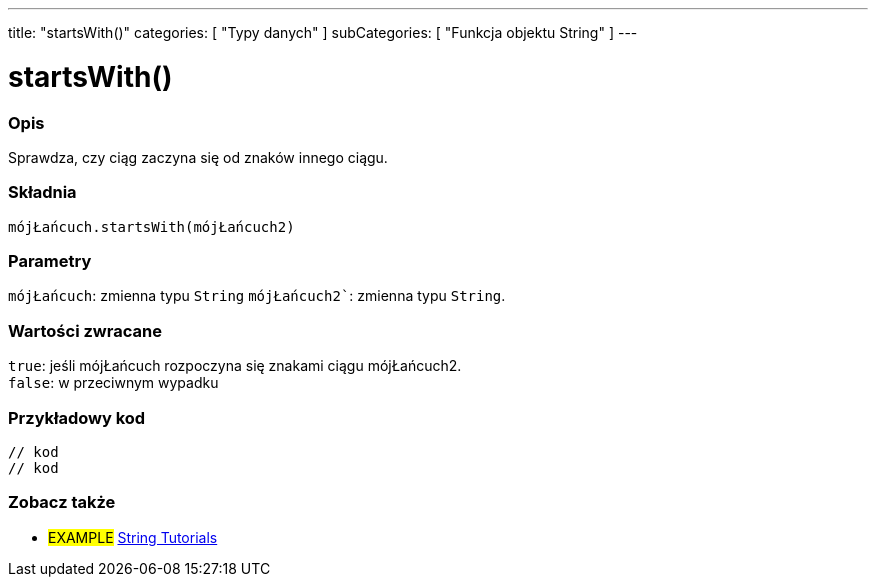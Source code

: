 ---
title: "startsWith()"
categories: [ "Typy danych" ]
subCategories: [ "Funkcja objektu String" ]
---





= startsWith()


// POCZĄTEK SEKCJI OPISOWEJ
[#overview]
--

[float]
=== Opis
Sprawdza, czy ciąg zaczyna się od znaków innego ciągu.

[%hardbreaks]


[float]
=== Składnia
`mójŁańcuch.startsWith(mójŁańcuch2)`


[float]
=== Parametry
`mójŁańcuch`: zmienna typu `String`
`mójŁańcuch2``: zmienna typu `String`.


[float]
=== Wartości zwracane
`true`: jeśli mójŁańcuch rozpoczyna się znakami ciągu mójŁańcuch2. +
`false`: w przeciwnym wypadku

--
// KONIEC SEKCJI OPISOWEJ


// POCZĄTEK SEKCJI JAK UŻYWAĆ
[#howtouse]
--

[float]
=== Przykładowy kod
// Poniżej dodaj przykładowy kod i opis jego działanie   ►►►►► TA SEKCJA JEST OBOWIĄZKOWA ◄◄◄◄◄
[source,arduino]
----
// kod
// kod
----
[%hardbreaks]
--
// KONIEC SEKCJI JAK UŻYWAĆ


// POCZĄTEK SEKCJI ZOBACZ TAKŻE
[#see_also]
--

[float]
=== Zobacz także

[role="example"]
* #EXAMPLE# https://www.arduino.cc/en/Tutorial/BuiltInExamples#strings[String Tutorials^]
--
// KONIEC SEKCJI ZOBACZ TAKŻE
